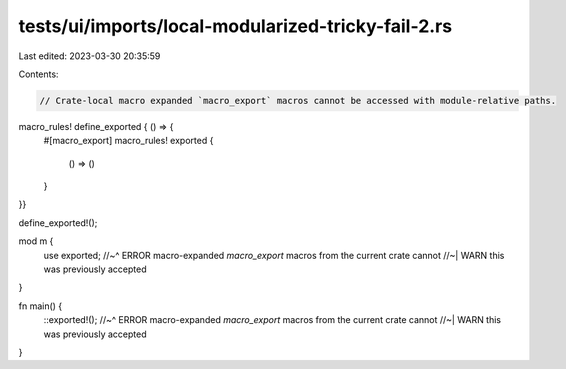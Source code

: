tests/ui/imports/local-modularized-tricky-fail-2.rs
===================================================

Last edited: 2023-03-30 20:35:59

Contents:

.. code-block:: rs

    // Crate-local macro expanded `macro_export` macros cannot be accessed with module-relative paths.

macro_rules! define_exported { () => {
    #[macro_export]
    macro_rules! exported {
        () => ()
    }
}}

define_exported!();

mod m {
    use exported;
    //~^ ERROR macro-expanded `macro_export` macros from the current crate cannot
    //~| WARN this was previously accepted
}

fn main() {
    ::exported!();
    //~^ ERROR macro-expanded `macro_export` macros from the current crate cannot
    //~| WARN this was previously accepted
}


